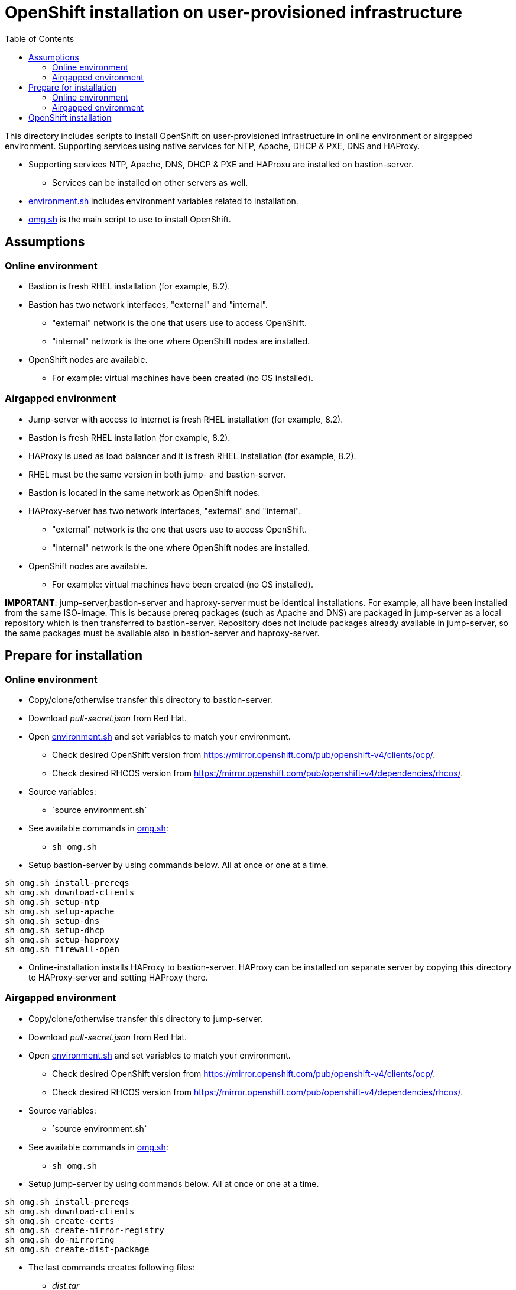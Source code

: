 = OpenShift installation on user-provisioned infrastructure
:toc: left
:toc-title: Table of Contents

This directory includes scripts to install OpenShift on user-provisioned infrastructure in online environment or airgapped environment. Supporting services using native services for NTP, Apache, DHCP & PXE, DNS and HAProxy.

* Supporting services NTP, Apache, DNS, DHCP & PXE and HAProxu are installed on bastion-server.
** Services can be installed on other servers as well.
* link:environment.sh[environment.sh] includes environment variables related to installation.
* link:omg.sh[omg.sh] is the main script to use to install OpenShift.

== Assumptions

=== Online environment

* Bastion is fresh RHEL installation (for example, 8.2).
* Bastion has two network interfaces, "external" and "internal".
** "external" network is the one that users use to access OpenShift.
** "internal" network is the one where OpenShift nodes are installed.
* OpenShift nodes are available. 
** For example: virtual machines have been created (no OS installed).

=== Airgapped environment

* Jump-server with access to Internet is fresh RHEL installation (for example, 8.2).
* Bastion is fresh RHEL installation (for example, 8.2).
* HAProxy is used as load balancer and it is fresh RHEL installation (for example, 8.2).
* RHEL must be the same version in both jump- and bastion-server.
* Bastion is located in the same network as OpenShift nodes.
* HAProxy-server has two network interfaces, "external" and "internal".
** "external" network is the one that users use to access OpenShift.
** "internal" network is the one where OpenShift nodes are installed.
* OpenShift nodes are available. 
** For example: virtual machines have been created (no OS installed).

*IMPORTANT*: jump-server,bastion-server and haproxy-server must be identical installations. For example, all have been installed from the same ISO-image. This is because prereq packages (such as Apache and DNS) are packaged in jump-server as a local repository which is then transferred to bastion-server. Repository does not include packages already available in jump-server, so the same packages must be available also in bastion-server and haproxy-server.

== Prepare for installation

=== Online environment

* Copy/clone/otherwise transfer this directory to bastion-server.
* Download _pull-secret.json_ from Red Hat.
* Open link:environment.sh[environment.sh] and set variables to match your environment.
** Check desired OpenShift version from https://mirror.openshift.com/pub/openshift-v4/clients/ocp/.
** Check desired RHCOS version from https://mirror.openshift.com/pub/openshift-v4/dependencies/rhcos/.
* Source variables:
** ´source environment.sh`
* See available commands in link:omg.sh[omg.sh]:
** `sh omg.sh`
* Setup bastion-server by using commands below. All at once or one at a time.
```
sh omg.sh install-prereqs
sh omg.sh download-clients
sh omg.sh setup-ntp
sh omg.sh setup-apache
sh omg.sh setup-dns
sh omg.sh setup-dhcp
sh omg.sh setup-haproxy
sh omg.sh firewall-open
```
* Online-installation installs HAProxy to bastion-server. HAProxy can be installed on separate server by copying this directory to HAProxy-server and setting HAProxy there.

=== Airgapped environment

* Copy/clone/otherwise transfer this directory to jump-server.
* Download _pull-secret.json_ from Red Hat.
* Open link:environment.sh[environment.sh] and set variables to match your environment.
** Check desired OpenShift version from https://mirror.openshift.com/pub/openshift-v4/clients/ocp/.
** Check desired RHCOS version from https://mirror.openshift.com/pub/openshift-v4/dependencies/rhcos/.
* Source variables:
** ´source environment.sh`
* See available commands in link:omg.sh[omg.sh]:
** `sh omg.sh`
* Setup jump-server by using commands below. All at once or one at a time.
```
sh omg.sh install-prereqs
sh omg.sh download-clients
sh omg.sh create-certs
sh omg.sh create-mirror-registry
sh omg.sh do-mirroring
sh omg.sh create-dist-package
```
* The last commands creates following files:
** _dist.tar_
** _rhcos.tar_
** _mirror-registry.tar_
* Transfer the files to bastion-server to _/root_-directory.
* Login to bastion-server as root.
* Extract tar-packages using following commands:
```
tar -xf dist.tar
tar -P -xf rhcos.tar
tar -P -xf mirror-registry.tar
```
* Change to _dist_-directory.
* Open link:environment.sh[environment.sh] and set variables to match your environment.
** Set bastion, node IP addresses, DHCP settings etc.
* Prepare airgapped-bastion:
** `sh omg.sh prepare-bastion`
** This configures local repository and installs prereqs.
* Setup bastion-server by using commands below. All at once or one at a time.
```
sh omg.sh setup-ntp
sh omg.sh setup-apache
sh omg.sh setup-dns
sh omg.sh setup-dhcp
sh omg.sh firewall-open
```
* Create distribution package for haproxy-server:
** `sh omg.sh create-haproxy-dist-pkg`
* The command creates following files:
** _dist_haproxy.tar_
* Transfer the file to haproxy-server to _/root_-directory.
* Extract the file:
** `tar -xf dist_haproxy.tar`
* Source variables:
** ´source environment.sh`
* Execute commands:
```
sh omg.sh setup-haproxy
sh omg.sh firewall-open
```

== OpenShift installation

* Login to bastion-server.
* As root-user, execute:
** `sh omg.sh setup-openshift-install`
* Login as ocp-user to bastion-server and go to _install_-directory.
* Boot bootstrap-node and wait until it is ready.
** Verify access using ocp-user and `ssh core@bootstrap`.
* Boot master-nodes.
** Verify that you can access them.
* When all master nodes are up and running, execute:
** `openshift-install --dir=./ wait-for bootstrap-complete --log-level debug`
** Wait for results...
** After a while you should see output like:
```
    DEBUG OpenShift Installer 4.6.8
    DEBUG Built from commit f5ba6239853f0904704c04d8b1c04c78172f1141
    INFO Waiting up to 20m0s for the Kubernetes API at https://api.cluster2.forum.fi.ibm.com:6443...
    INFO API v1.19.0+7070803 up
    INFO Waiting up to 30m0s for bootstrapping to complete...
    DEBUG Bootstrap status: complete
    INFO It is now safe to remove the bootstrap resources
    DEBUG Time elapsed per stage:
    DEBUG Bootstrap Complete: 18m53s
    INFO Time elapsed: 18m53s
```
* Note the last lines, it should indicate success.
* As instructed, remove bootstrap-node:
** Login as root to haproxy-server.
** Open link:environment.sh[environment.sh] and set `OCP_NODE_HAPROXY_ADD_BOOTSTRAP=no`.
** Source variables:
** ´source environment.sh`
** Execute:
** `sh omg.sh setup-haproxy`

OpenShift can now be accessed. However, it will not be ready until all cluster operators are ready.

* As _ocp_-user, export kubeadmin-credentials:
** `export KUBECONFIG=/home/ocp/install/auth/kubeconfig`
* Verify that you can access OpenShift:
** `oc whoami`
** `oc get nodes`
* Add at least two worker nodes to complete installation.
** Make sure that worker node information is in _environment.sh_ and that DNS and DHCP services include that information.
** Start the node, it should get IP address from DHCP and register itself as worker.
* When adding worker nodes, certificate requests need to be approved before node becomes part of the cluster:
** Two CSRs per worker node must be approved.
** See certificate requests:
** `oc get csr`
** If any request in in 'Pending'-state, approve them:
** `oc adm certificate approve <csr name>`
** Approve all pending certificate requests using command:
*** `oc get csr |grep Pending |awk '{print "oc adm certificate approve " $1}' |sh`
* View node status using command:
** `oc get nodes`
* When worker nodes are ready, it takes a few moments to get everything ready.
** Use: `oc get clusteroperators` to get status of cluster operators.
** All must be available. Example output:
```
    NAME                                       VERSION   AVAILABLE   PROGRESSING   DEGRADED   SINCE
    authentication                             4.6.8     True        False         False      19s
    cloud-credential                           4.6.8     True        False         False      43m
    cluster-autoscaler                         4.6.8     True        False         False      30m
    config-operator                            4.6.8     True        False         False      32m
    console                                    4.6.8     True        False         False      6m4s
    csi-snapshot-controller                    4.6.8     True        False         False      32m
    dns                                        4.6.8     True        False         False      29m
    etcd                                       4.6.8     True        False         False      21m
    image-registry                             4.6.8     True        False         False      11m
    ingress                                    4.6.8     True        False         False      11m
    insights                                   4.6.8     True        False         False      32m
    kube-apiserver                             4.6.8     True        False         False      13m
    kube-controller-manager                    4.6.8     True        False         False      29m
    kube-scheduler                             4.6.8     True        False         False      28m
    kube-storage-version-migrator              4.6.8     True        False         False      30m
    machine-api                                4.6.8     True        False         False      29m
    machine-approver                           4.6.8     True        False         False      30m
    machine-config                             4.6.8     True        False         False      29m
    marketplace                                4.6.8     True        False         False      30m
    monitoring                                 4.6.8     True        False         False      6m24s
    network                                    4.6.8     True        False         False      33m
    node-tuning                                4.6.8     True        False         False      32m
    openshift-apiserver                        4.6.8     True        False         False      12m
    openshift-controller-manager               4.6.8     True        False         False      30m
    openshift-samples                          4.6.8     True        False         False      12m
    operator-lifecycle-manager                 4.6.8     True        False         False      29m
    operator-lifecycle-manager-catalog         4.6.8     True        False         False      29m
    operator-lifecycle-manager-packageserver   4.6.8     True        False         False      18m
    service-ca                                 4.6.8     True        False         False      32m
    storage                                    4.6.8     True        False         False      32m
```

We can complete the installation.

* As _ocp_-user, go to _install_-directory and execute:
** `openshift-install --dir=./ wait-for install-complete`
* Output is similar to:
```
    INFO Waiting up to 40m0s for the cluster at https://api.cluster2.forum.fi.ibm.com:6443 to initialize...
    INFO Waiting up to 10m0s for the openshift-console route to be created...
    INFO Install complete!
    INFO To access the cluster as the system:admin user when using 'oc', run 'export KUBECONFIG=/home/ocp/install/auth/kubeconfig'
    INFO Access the OpenShift web-console here: https://console-openshift-console.apps.cluster2.forum.fi.ibm.com
    INFO Login to the console with user: "kubeadmin", and password: "mZDAZ-dYaCR-xreLR-qsC4U"
    INFO Time elapsed: 1m41s
```
* Note the web-console URL and _kubeadmin_ password.

OpenShift is now installed.



